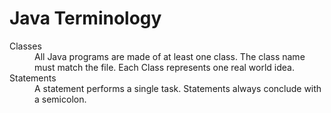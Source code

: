 * Java Terminology
  - Classes :: All Java programs are made of at least one class. The class name must match the file. Each Class
	represents one real world idea.
  - Statements :: A statement performs a single task. Statements always conclude with a semicolon.
